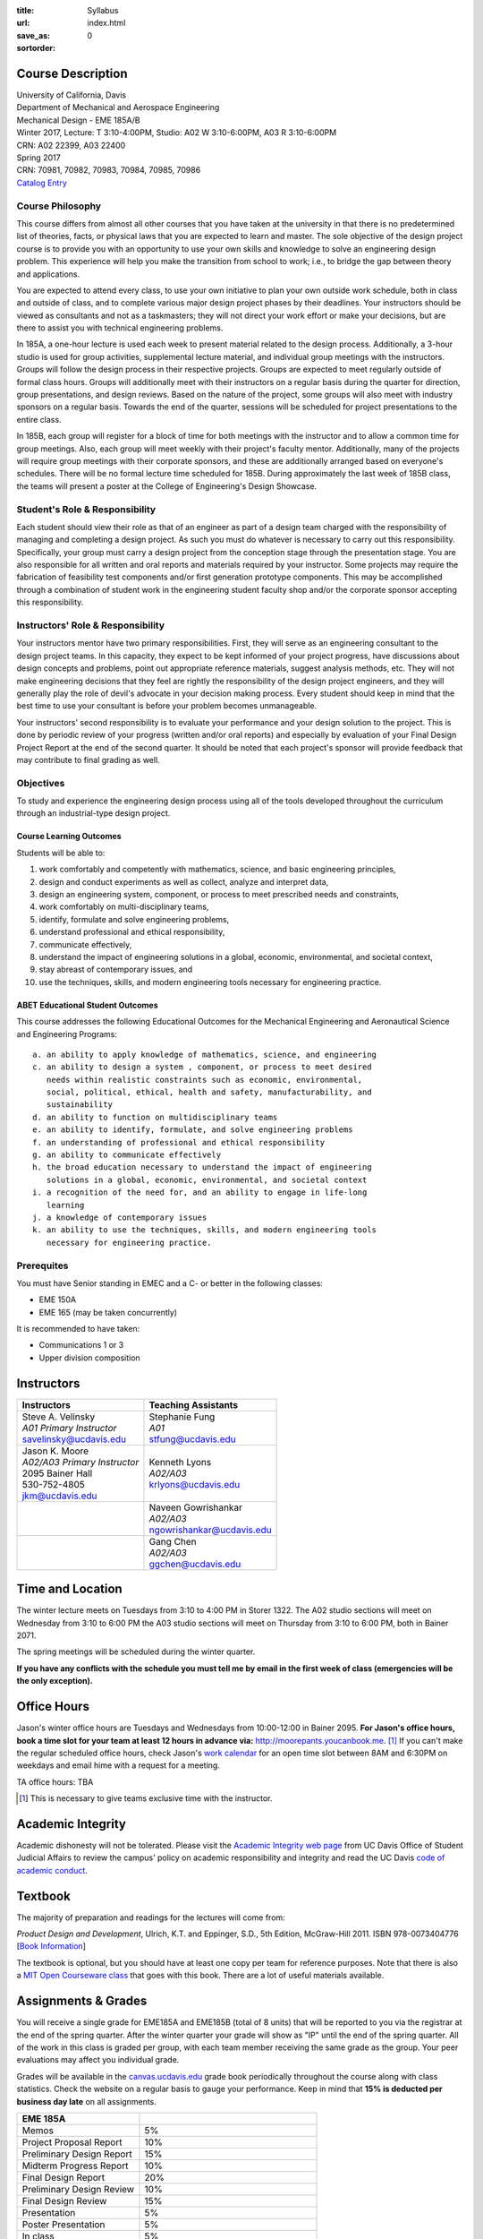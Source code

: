 :title: Syllabus
:url:
:save_as: index.html
:sortorder: 0

Course Description
==================

| University of California, Davis
| Department of Mechanical and Aerospace Engineering
| Mechanical Design - EME 185A/B
| Winter 2017, Lecture: T 3:10-4:00PM, Studio: A02 W 3:10-6:00PM, A03 R 3:10-6:00PM
| CRN: A02 22399, A03 22400
| Spring 2017
| CRN: 70981, 70982, 70983, 70984, 70985, 70986
| `Catalog Entry`_

.. _Catalog Entry: http://catalog.ucdavis.edu/programs/EME/EMEcourses.html

Course Philosophy
-----------------

This course differs from almost all other courses that you have taken at the
university in that there is no predetermined list of theories, facts, or
physical laws that you are expected to learn and master. The sole objective of
the design project course is to provide you with an opportunity to use your own
skills and knowledge to solve an engineering design problem. This experience
will help you make the transition from school to work; i.e., to bridge the gap
between theory and applications.

You are expected to attend every class, to use your own initiative to plan your
own outside work schedule, both in class and outside of class, and to complete
various major design project phases by their deadlines. Your instructors should
be viewed as consultants and not as a taskmasters; they will not direct your
work effort or make your decisions, but are there to assist you with technical
engineering problems.

In 185A, a one-hour lecture is used each week to present material related to
the design process. Additionally, a 3-hour studio is used for group
activities, supplemental lecture material, and individual group meetings with
the instructors. Groups will follow the design process in their respective
projects. Groups are expected to meet regularly outside of formal class hours.
Groups will additionally meet with their instructors on a regular basis during
the quarter for direction, group presentations, and design reviews. Based on
the nature of the project, some groups will also meet with industry sponsors on
a regular basis. Towards the end of the quarter, sessions will be scheduled for
project presentations to the entire class.

In 185B, each group will register for a block of time for both meetings with
the instructor and to allow a common time for group meetings. Also, each group
will meet weekly with their project's faculty mentor. Additionally, many of the
projects will require group meetings with their corporate sponsors, and these
are additionally arranged based on everyone's schedules. There will be no
formal lecture time scheduled for 185B. During approximately the last week of
185B class, the teams will present a poster at the College of Engineering's
Design Showcase.

Student's Role & Responsibility
-------------------------------

Each student should view their role as that of an engineer as part of a design
team charged with the responsibility of managing and completing a design
project. As such you must do whatever is necessary to carry out this
responsibility. Specifically, your group must carry a design project from the
conception stage through the presentation stage. You are also responsible for
all written and oral reports and materials required by your instructor. Some
projects may require the fabrication of feasibility test components and/or
first generation prototype components. This may be accomplished through a
combination of student work in the engineering student faculty shop and/or the
corporate sponsor accepting this responsibility.

Instructors' Role & Responsibility
----------------------------------

Your instructors mentor have two primary responsibilities. First, they will
serve as an engineering consultant to the design project teams. In this
capacity, they expect to be kept informed of your project progress, have
discussions about design concepts and problems, point out appropriate reference
materials, suggest analysis methods, etc. They will not make engineering
decisions that they feel are rightly the responsibility of the design project
engineers, and they will generally play the role of devil's advocate in your
decision making process. Every student should keep in mind that the best time
to use your consultant is before your problem becomes unmanageable.

Your instructors' second responsibility is to evaluate your performance and
your design solution to the project. This is done by periodic review of your
progress (written and/or oral reports) and especially by evaluation of your
Final Design Project Report at the end of the second quarter. It should be
noted that each project's sponsor will provide feedback that may contribute to
final grading as well.

Objectives
----------

To study and experience the engineering design process using all of the tools
developed throughout the curriculum through an industrial-type design project.

Course Learning Outcomes
~~~~~~~~~~~~~~~~~~~~~~~~

Students will be able to:

1. work comfortably and competently with mathematics, science, and basic
   engineering principles,
2. design and conduct experiments as well as collect, analyze and interpret
   data,
3. design an engineering system, component, or process to meet prescribed needs
   and constraints,
4. work comfortably on multi-disciplinary teams,
5. identify, formulate and solve engineering problems,
6. understand professional and ethical responsibility,
7. communicate effectively,
8. understand the impact of engineering solutions in a global, economic,
   environmental, and societal context,
9. stay abreast of contemporary issues, and
10. use the techniques, skills, and modern engineering tools necessary for
    engineering practice.

ABET Educational Student Outcomes
~~~~~~~~~~~~~~~~~~~~~~~~~~~~~~~~~

This course addresses the following Educational Outcomes for the Mechanical
Engineering and Aeronautical Science and Engineering Programs::

   a. an ability to apply knowledge of mathematics, science, and engineering
   c. an ability to design a system , component, or process to meet desired
      needs within realistic constraints such as economic, environmental,
      social, political, ethical, health and safety, manufacturability, and
      sustainability
   d. an ability to function on multidisciplinary teams
   e. an ability to identify, formulate, and solve engineering problems
   f. an understanding of professional and ethical responsibility
   g. an ability to communicate effectively
   h. the broad education necessary to understand the impact of engineering
      solutions in a global, economic, environmental, and societal context
   i. a recognition of the need for, and an ability to engage in life-long
      learning
   j. a knowledge of contemporary issues
   k. an ability to use the techniques, skills, and modern engineering tools
      necessary for engineering practice.

Prerequites
-----------

You must have Senior standing in EMEC and a C- or better in the following
classes:

- EME 150A
- EME 165 (may be taken concurrently)

It is recommended to have taken:

- Communications 1 or 3
- Upper division composition

Instructors
===========

+--------------------------------+-----------------------------+
| Instructors                    | Teaching Assistants         |
+================================+=============================+
| | Steve A. Velinsky            | | Stephanie Fung            |
| | *A01 Primary Instructor*     | | *A01*                     |
| | savelinsky@ucdavis.edu       | | stfung@ucdavis.edu        |
+--------------------------------+-----------------------------+
| | Jason K. Moore               | | Kenneth Lyons             |
| | *A02/A03 Primary Instructor* | | *A02/A03*                 |
| | 2095 Bainer Hall             | | krlyons@ucdavis.edu       |
| | 530-752-4805                 |                             |
| | jkm@ucdavis.edu              |                             |
+--------------------------------+-----------------------------+
|                                | | Naveen Gowrishankar       |
|                                | | *A02/A03*                 |
|                                | | ngowrishankar@ucdavis.edu |
+--------------------------------+-----------------------------+
|                                | | Gang Chen                 |
|                                | | *A02/A03*                 |
|                                | | ggchen@ucdavis.edu        |
+--------------------------------+-----------------------------+

Time and Location
=================

The winter lecture meets on Tuesdays from 3:10 to 4:00 PM in Storer 1322. The
A02 studio sections will meet on Wednesday from 3:10 to 6:00 PM the A03 studio
sections will meet on Thursday from 3:10 to 6:00 PM, both in Bainer 2071.

The spring meetings will be scheduled during the winter quarter.

**If you have any conflicts with the schedule you must tell me by email in the
first week of class (emergencies will be the only exception).**

Office Hours
============

Jason's winter office hours are Tuesdays and Wednesdays from 10:00-12:00 in
Bainer 2095. **For Jason's office hours, book a time slot for your team at
least 12 hours in advance via:** http://moorepants.youcanbook.me. [#]_ If you
can't make the regular scheduled office hours, check Jason's `work calendar`_
for an open time slot between 8AM and 6:30PM on weekdays and email hime with a
request for a meeting.

.. _work calendar: http://www.moorepants.info/work-calendar.html

TA office hours: TBA

.. [#] This is necessary to give teams exclusive time with the instructor.

Academic Integrity
==================

Academic dishonesty will not be tolerated. Please visit the `Academic Integrity
web page`_ from UC Davis Office of Student Judicial Affairs to review the
campus' policy on academic responsibility and integrity and read the UC Davis
`code of academic conduct`_.

.. _Academic Integrity web page: http://sja.ucdavis.edu/academic-integrity.html
.. _code of academic conduct: http://sja.ucdavis.edu/cac.html

Textbook
========

The majority of preparation and readings for the lectures will come from:

*Product Design and Development*, Ulrich, K.T. and Eppinger, S.D., 5th Edition,
McGraw-Hill 2011. ISBN 978-0073404776 [`Book Information`_]

The textbook is optional, but you should have at least one copy per team for
reference purposes. Note that there is also a `MIT Open Courseware class`_ that
goes with this book. There are a lot of useful materials available.

.. _Book Information: http://www.ulrich-eppinger.net/
.. _MIT Open Courseware class: http://ocw.mit.edu/courses/sloan-school-of-management/15-783j-product-design-and-development-spring-2006/

Assignments & Grades
====================

You will receive a single grade for EME185A and EME185B (total of 8 units) that
will be reported to you via the registrar at the end of the spring quarter.
After the winter quarter your grade will show as "IP" until the end of the
spring quarter. All of the work in this class is graded per group, with each
team member receiving the same grade as the group. Your peer evaluations may
affect you individual grade.

Grades will be available in the canvas.ucdavis.edu_ grade book periodically
throughout the course along with class statistics. Check the website on a
regular basis to gauge your performance. Keep in mind that **15% is deducted
per business day late** on all assignments.

.. _canvas.ucdavis.edu: http://canvas.ucdavis.edu

=========================  ===
EME 185A
=========================  ===
Memos                      5%
Project Proposal Report    10%
Preliminary Design Report  15%
Midterm Progress Report    10%
Final Design Report        20%
Preliminary Design Review  10%
Final Design Review        15%
Presentation               5%
Poster Presentation        5%
In class                   5%
Project Success            Will modify the team grade up or down
Peer Evaluations           Will modify individual grade up or down
=========================  ===

Memos_
   You will turn a team generated memo approximately once every two weeks in
   the first quarter.
Project Proposal Report_
   This report will present your proposal in terms of sponsor needs,
   engineering specs, and possible solutions.
Preliminary Design Report_
   This report will document your preliminary design.
Midterm Progress Report_
   This report will document your design and engineering progress mid spring
   quarter.
Final Design Report_
   This report will document your final design and/or prototype.
Preliminary Design Review_
   This presentation will be followed by a critique and discussion of your
   preliminary design choices.
Final Design Review_
   This presentation will be followed by a critique and discussion of your
   final design.
Presentation_
   This marketing style presentation will be directed towards your classmates.
Poster Presentation_
   This poster presentation will be given at the Engineering Design Showcase to
   sponsors, educators, and fellow students.
In class
   There will be a variety of in class activities that will count towards your
   grade and you will be expected to attend the sessions and meetings.
Project Success
   The instructor reserves the right to adjust the team's grade based on
   whether the project was successful at meeting the clients needs and whether
   the group completes their goals.
Peer Evaluation
   You will evaluate your teammates' work on the project multiple times in the
   coure and this evaluation may modify your grade up or down relative to the
   group score.

.. _Memos: {filename}/pages/memos.rst
.. _Report: {filename}/pages/reports.rst
.. _Review: {filename}/pages/presentations.rst
.. _Presentation: {filename}/pages/presentations.rst

Canvas
======

We will make use of Canvas for the course. Log in to canvas.ucdavis.edu_ with
your Kerberos ID and passphrase then select **EME 185A A02 WQ 2017**.

We will be using several features in Canvas:

Announcements
   This will be my primary communication avenue to you. These announcements
   will be forwarded automatically to your UCD email address. You are expected
   to read these either through your email program or on the Canvas website.
Assignments
   The electronic assignments will be distributed and collected here.
Discussion
   This discussion board is the first place to ask questions about the class.
Grades
   Your grades and basic stats on your relative performance will be available
   as the course goes along.
Files
   Copyrighted and private files, documents, and other resources will be
   available here for download. The rest will be available for download on this
   website.

Communication
=============

This class requires a lot of communication: among your team, with your
sponsors, with your mentors, and with the instructors. This can quickly get
unmanageable, especially for the instructors' email inboxes. So here are some
simple rules to follow with respect to communication:

Canvas Discussions
   This is the first place to ask questions. Use this forum to ask questions
   that are general for the class. Try to restructure your less general
   questions into general ones so you can ask here. This minimizes the number
   of times a question has to be answered and allows both students and
   instructors to collectively answer questions.
Email
   Use email for individualized communication, i.e. for questions about project
   specifics or other personal needs. Email your TA first before you email the
   primary instructor. Do not copy any of the instructors into your email
   conversations among your team or with your sponsors. We are your technical
   consultants, only email us when you have a specific question that you need
   help answering. Lastly, all emails to the instructors must prepend
   "[EME185]" to their subject line.
Class
   You will get to meet with the instructors during the studio time. You must
   prepare an `AIO`_ for the meeting. You will get at least 15 minutes of time
   from your TA and 15 minutes every other week with the primary instructor.
Office Hours
   The primary instructor will hold office hours in which you can schedule up
   to a 30 minute block for your team to meet.
Appointments
   You may schedule an appointment with any of the instructors if all of the
   above doesn't work for some reason. Use this as a last resort.

.. _AIO: {filename}/pages/meetings.rst
